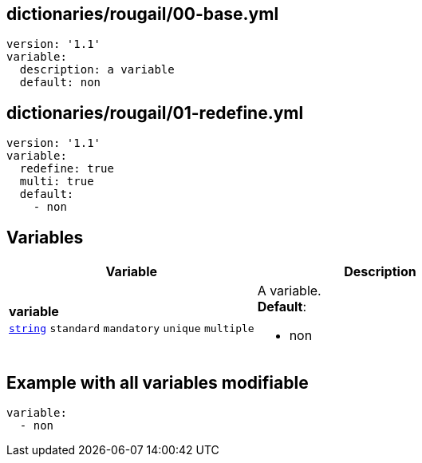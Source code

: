== dictionaries/rougail/00-base.yml

[,yaml]
----
version: '1.1'
variable:
  description: a variable
  default: non
----
== dictionaries/rougail/01-redefine.yml

[,yaml]
----
version: '1.1'
variable:
  redefine: true
  multi: true
  default:
    - non
----
== Variables

[cols="128a,128a",options="header"]
|====
| Variable                                                                                                                       | Description                                                                                                                    
| 
**variable** +
`https://rougail.readthedocs.io/en/latest/variable.html#variables-types[string]` `standard` `mandatory` `unique` `multiple`                                                                                                                                | 
A variable. +
**Default**: 

* non                                                                                                                                
|====


== Example with all variables modifiable

[,yaml]
----
variable:
  - non
----
